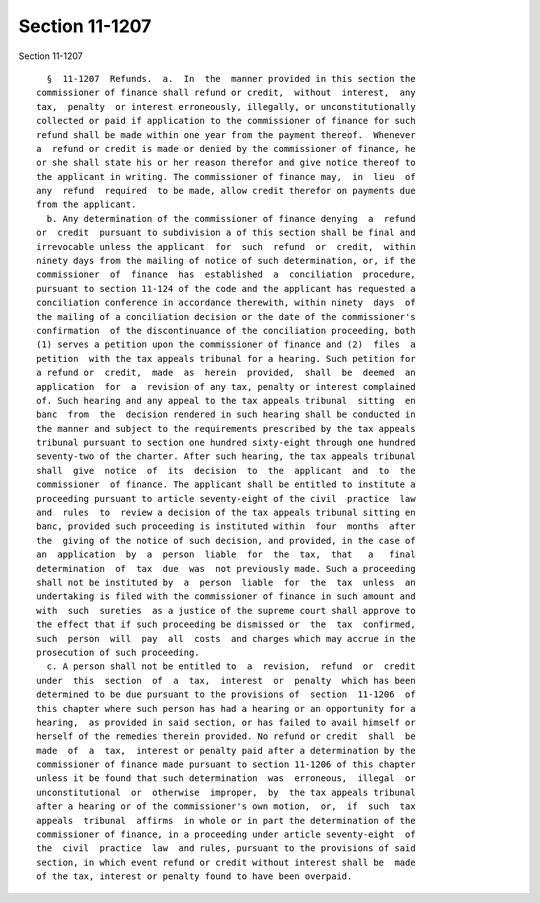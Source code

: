 Section 11-1207
===============

Section 11-1207 ::    
        
     
        §  11-1207  Refunds.  a.  In  the  manner provided in this section the
      commissioner of finance shall refund or credit,  without  interest,  any
      tax,  penalty  or interest erroneously, illegally, or unconstitutionally
      collected or paid if application to the commissioner of finance for such
      refund shall be made within one year from the payment thereof.  Whenever
      a  refund or credit is made or denied by the commissioner of finance, he
      or she shall state his or her reason therefor and give notice thereof to
      the applicant in writing. The commissioner of finance may,  in  lieu  of
      any  refund  required  to be made, allow credit therefor on payments due
      from the applicant.
        b. Any determination of the commissioner of finance denying  a  refund
      or  credit  pursuant to subdivision a of this section shall be final and
      irrevocable unless the applicant  for  such  refund  or  credit,  within
      ninety days from the mailing of notice of such determination, or, if the
      commissioner  of  finance  has  established  a  conciliation  procedure,
      pursuant to section 11-124 of the code and the applicant has requested a
      conciliation conference in accordance therewith, within ninety  days  of
      the mailing of a conciliation decision or the date of the commissioner's
      confirmation  of the discontinuance of the conciliation proceeding, both
      (1) serves a petition upon the commissioner of finance and (2)  files  a
      petition  with the tax appeals tribunal for a hearing. Such petition for
      a refund or  credit,  made  as  herein  provided,  shall  be  deemed  an
      application  for  a  revision of any tax, penalty or interest complained
      of. Such hearing and any appeal to the tax appeals tribunal  sitting  en
      banc  from  the  decision rendered in such hearing shall be conducted in
      the manner and subject to the requirements prescribed by the tax appeals
      tribunal pursuant to section one hundred sixty-eight through one hundred
      seventy-two of the charter. After such hearing, the tax appeals tribunal
      shall  give  notice  of  its  decision  to  the  applicant  and  to  the
      commissioner  of finance. The applicant shall be entitled to institute a
      proceeding pursuant to article seventy-eight of the civil  practice  law
      and  rules  to  review a decision of the tax appeals tribunal sitting en
      banc, provided such proceeding is instituted within  four  months  after
      the  giving of the notice of such decision, and provided, in the case of
      an  application  by  a  person  liable  for  the  tax,  that   a   final
      determination  of  tax  due  was  not previously made. Such a proceeding
      shall not be instituted by  a  person  liable  for  the  tax  unless  an
      undertaking is filed with the commissioner of finance in such amount and
      with  such  sureties  as a justice of the supreme court shall approve to
      the effect that if such proceeding be dismissed or  the  tax  confirmed,
      such  person  will  pay  all  costs  and charges which may accrue in the
      prosecution of such proceeding.
        c. A person shall not be entitled to  a  revision,  refund  or  credit
      under  this  section  of  a  tax,  interest  or  penalty  which has been
      determined to be due pursuant to the provisions of  section  11-1206  of
      this chapter where such person has had a hearing or an opportunity for a
      hearing,  as provided in said section, or has failed to avail himself or
      herself of the remedies therein provided. No refund or credit  shall  be
      made  of  a  tax,  interest or penalty paid after a determination by the
      commissioner of finance made pursuant to section 11-1206 of this chapter
      unless it be found that such determination  was  erroneous,  illegal  or
      unconstitutional  or  otherwise  improper,  by  the tax appeals tribunal
      after a hearing or of the commissioner's own motion,  or,  if  such  tax
      appeals  tribunal  affirms  in whole or in part the determination of the
      commissioner of finance, in a proceeding under article seventy-eight  of
      the  civil  practice  law  and rules, pursuant to the provisions of said
      section, in which event refund or credit without interest shall be  made
      of the tax, interest or penalty found to have been overpaid.
    
    
    
    
    
    
    